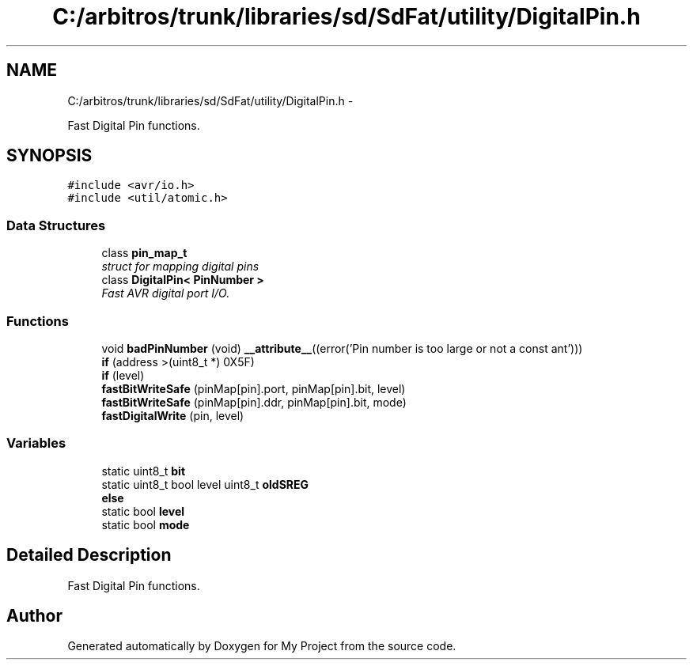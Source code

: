 .TH "C:/arbitros/trunk/libraries/sd/SdFat/utility/DigitalPin.h" 3 "Sun Mar 2 2014" "My Project" \" -*- nroff -*-
.ad l
.nh
.SH NAME
C:/arbitros/trunk/libraries/sd/SdFat/utility/DigitalPin.h \- 
.PP
Fast Digital Pin functions\&.  

.SH SYNOPSIS
.br
.PP
\fC#include <avr/io\&.h>\fP
.br
\fC#include <util/atomic\&.h>\fP
.br

.SS "Data Structures"

.in +1c
.ti -1c
.RI "class \fBpin_map_t\fP"
.br
.RI "\fIstruct for mapping digital pins \fP"
.ti -1c
.RI "class \fBDigitalPin< PinNumber >\fP"
.br
.RI "\fIFast AVR digital port I/O\&. \fP"
.in -1c
.SS "Functions"

.in +1c
.ti -1c
.RI "void \fBbadPinNumber\fP (void) \fB__attribute__\fP((error('Pin number is too large or not a const ant')))"
.br
.ti -1c
.RI "\fBif\fP (address >(uint8_t *) 0X5F)"
.br
.ti -1c
.RI "\fBif\fP (level)"
.br
.ti -1c
.RI "\fBfastBitWriteSafe\fP (pinMap[pin]\&.port, pinMap[pin]\&.bit, level)"
.br
.ti -1c
.RI "\fBfastBitWriteSafe\fP (pinMap[pin]\&.ddr, pinMap[pin]\&.bit, mode)"
.br
.ti -1c
.RI "\fBfastDigitalWrite\fP (pin, level)"
.br
.in -1c
.SS "Variables"

.in +1c
.ti -1c
.RI "static uint8_t \fBbit\fP"
.br
.ti -1c
.RI "static uint8_t bool level uint8_t \fBoldSREG\fP"
.br
.ti -1c
.RI "\fBelse\fP"
.br
.ti -1c
.RI "static bool \fBlevel\fP"
.br
.ti -1c
.RI "static bool \fBmode\fP"
.br
.in -1c
.SH "Detailed Description"
.PP 
Fast Digital Pin functions\&. 


.SH "Author"
.PP 
Generated automatically by Doxygen for My Project from the source code\&.
